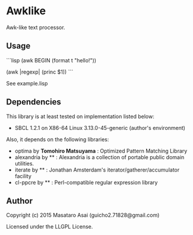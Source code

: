 
* Awklike

Awk-like text processor.

** Usage

```lisp
(awk BEGIN
  (format t "hello!"))

(awk |regexp|
  (princ $1))
```

See example.lisp

** Dependencies
This library is at least tested on implementation listed below:

+ SBCL 1.2.1 on X86-64 Linux 3.13.0-45-generic (author's environment)

Also, it depends on the following libraries:

+ optima by *Tomohiro Matsuyama* :
    Optimized Pattern Matching Library
+ alexandria by ** :
    Alexandria is a collection of portable public domain utilities.
+ iterate by ** :
    Jonathan Amsterdam's iterator/gatherer/accumulator facility
+ cl-ppcre by ** :
    Perl-compatible regular expression library

** Author

Copyright (c) 2015 Masataro Asai (guicho2.71828@gmail.com)

Licensed under the LLGPL License.


